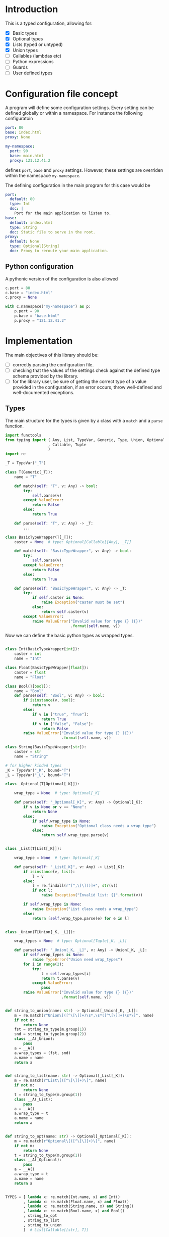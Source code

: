 * Introduction

This is a typed configuration, allowing for:
- [X] Basic types
- [X] Optional types
- [X] Lists (typed or untyped)
- [X] Union types
- [ ] Callables (lambdas etc)
- [ ] Python expressions
- [ ] Guards
- [ ] User defined types

* Configuration file concept

A program will define some configuration settings.  Every setting can
be defined globally or within a namespace. For instance the following
configuratoin

#+begin_src yaml
port: 80
base: index.html
proxy: None

my-namespace:
  port: 90
  base: main.html
  proxy: 121.12.41.2
#+end_src

defines ~port~, ~base~ and ~proxy~ settings.  However, these settings are
overriden within the namespace ~my-namespace~.

The defining configuration in the main program for this case would be
#+begin_src yaml
port:
  default: 80
  type: Int
  doc: |
    Port for the main application to listen to.
base:
  default: index.html
  type: String
  doc: Static file to serve in the root.
proxy:
  default: None
  type: Optional[String]
  doc: Proxy to reroute your main application.
#+end_src

** Python configuration

A pythonic version of the configuration is also allowed

#+begin_src python
c.port = 80
c.base = "index.html"
c.proxy = None

with c.namespace("my-namespace") as p:
    p.port = 90
    p.base = "base.html"
    p.proxy = "121.12.41.2"
#+end_src

* Implementation

The main objectives of this library should be:
- [ ] correctly parsing the configuration file.
- [ ] checking that the values of the settings check against the defined
  type schema provided by the library.
- [ ] for the library user, be sure of getting the correct type
  of a value provided in the configuration, if an error occurs,
  throw well-defined and well-documented exceptions.
  
** Types

The main structure for the types is given by a class with a 
~match~ and a ~parse~ function.

#+begin_src python :noweb yes :tangle (k-types-test-file) :exports none :results none
import konfigurazioa.types as kt


#+end_src

#+begin_src python :noweb yes :tangle (k-types-file) :exports code :results none
import functools
from typing import ( Any, List, TypeVar, Generic, Type, Union, Optional
                   , Callable, Tuple
                   )
import re

_T = TypeVar("_T")

class T(Generic[_T]):
    name = "T"

    def match(self: "T", v: Any) -> bool:
        try:
            self.parse(v)
        except ValueError:
            return False
        else:
            return True

    def parse(self: "T", v: Any) -> _T:
        ...

class BasicTypeWrapper(T[_T]):
    caster = None  # type: Optional[Callable[[Any], _T]]

    def match(self: "BasicTypeWrapper", v: Any) -> bool:
        try:
            self.parse(v)
        except ValueError:
            return False
        else:
            return True

    def parse(self: "BasicTypeWrapper", v: Any) -> _T:
        try:
            if self.caster is None:
                raise Exception("caster must be set")
            else:
                return self.caster(v)
        except ValueError:
            raise ValueError("Invalid value for type {} ({})"
                             .format(self.name, v))
#+end_src

Now we can define the basic python types as wrapped types.

#+begin_src python :noweb yes :tangle (k-types-file) :exports code :results none

class Int(BasicTypeWrapper[int]):
    caster = int
    name = "Int"

class Float(BasicTypeWrapper[float]):
    caster = float
    name = "Float"

class Bool(T[bool]):
    name = "Bool"
    def parse(self: "Bool", v: Any) -> bool:
        if isinstance(v, bool):
            return v
        else:
            if v in ["true", "True"]:
                return True
            if v in ["false", "False"]:
                return False
        raise ValueError("Invalid value for type {} ({})"
                         .format(self.name, v))

class String(BasicTypeWrapper[str]):
    caster = str
    name = "String"

# for higher kinded types
_K = TypeVar("_K", bound="T")
_L = TypeVar("_L", bound="T")

class _Optional(T[Optional[_K]]):

    wrap_type = None  # type: Optional[_K]

    def parse(self: "_Optional[_K]", v: Any) -> Optional[_K]:
        if v is None or v == "None":
            return None
        else:
            if self.wrap_type is None:
                raise Exception("Optional class needs a wrap_type")
            else:
                return self.wrap_type.parse(v)


class _List(T[List[_K]]):

    wrap_type = None  # type: Optional[_K]

    def parse(self: "_List[_K]", v: Any) -> List[_K]:
        if isinstance(v, list):
            l = v
        else:
            l = re.findall(r"[^,\[\]()]+", str(v))
            if not l:
                raise Exception("Invalid list: {}".format(v))

        if self.wrap_type is None:
            raise Exception("List class needs a wrap_type")
        else:
            return [self.wrap_type.parse(e) for e in l]


class _Union(T[Union[_K, _L]]):

    wrap_types = None  # type: Optional[Tuple[_K, _L]]

    def parse(self: "_Union[_K, _L]", v: Any) -> Union[_K, _L]:
        if self.wrap_types is None:
            raise TypeError("Union need wrap_types")
        for i in range(2):
            try:
                t = self.wrap_types[i]
                return t.parse(v)
            except ValueError:
                pass
        raise ValueError("Invalid value for type {} ({})"
                         .format(self.name, v))


def string_to_union(name: str) -> Optional[_Union[_K, _L]]:
    m = re.match(r"Union\[([^\[\]]+)\s*,\s*([^\[\]]+)\s*\]", name)
    if not m:
        return None
    fst = string_to_type(m.group(1))
    snd = string_to_type(m.group(2))
    class __A(_Union):
        pass
    a = __A()
    a.wrap_types = (fst, snd)
    a.name = name
    return a


def string_to_list(name: str) -> Optional[_List[_K]]:
    m = re.match(r"List\[([^\[\]]+)\]", name)
    if not m:
        return None
    t = string_to_type(m.group(1))
    class __A(_List):
        pass
    a = __A()
    a.wrap_type = t
    a.name = name
    return a


def string_to_opt(name: str) -> Optional[_Optional[_K]]:
    m = re.match(r"Optional\[([^\[\]]+)\]", name)
    if not m:
        return None
    t = string_to_type(m.group(1))
    class __A(_Optional):
        pass
    a = __A()
    a.wrap_type = t
    a.name = name
    return a


TYPES = [ lambda x: re.match(Int.name, x) and Int()
        , lambda x: re.match(Float.name, x) and Float()
        , lambda x: re.match(String.name, x) and String()
        , lambda x: re.match(Bool.name, x) and Bool()
        , string_to_opt
        , string_to_list
        , string_to_union
        ]  # List[Callable[[str], T]]


def string_to_type(name: str, types=TYPES) -> T:
    for t in types:
        _t = t(name)
        if _t:
            return _t
    raise TypeError("Type {} not recognised".format(name))

#+end_src

*** Tests

#+begin_src python :noweb yes :tangle (k-types-test-file) :exports none :results none

def test_int() -> None:
    Int = kt.string_to_type("Int")
    assert isinstance(Int, kt.T)
    assert Int.parse("5") == 5
    assert Int.parse(5) == 5
    assert Int.parse(5.4) == 5


def test_float() -> None:
    Float = kt.string_to_type("Float")
    assert isinstance(Float, kt.T)
    assert Float.parse("5") == 5.0
    assert Float.parse(5) == 5.0
    assert Float.parse(5.4) == 5.4


def test_opt() -> None:
    OptInt = kt.string_to_opt("Optional[Int]")
    assert OptInt
    assert OptInt.parse(None) == None
    assert OptInt.parse("None") == None
    assert OptInt.parse(4.4) == 4
    OptFloat = kt.string_to_opt("Optional[Float]")
    assert OptFloat
    assert OptFloat.parse(None) == None
    assert OptFloat.parse("None") == None
    assert OptFloat.parse("4.4") == 4.4
    assert OptInt.parse(5.12) == 5


def test_list_int() -> None:
    ListInt = kt.string_to_list("List[Int]")
    assert ListInt
    assert isinstance(ListInt, kt.T)
    assert ListInt.parse("1,2,3,4") == [1,2,3,4]

    ListString = kt.string_to_list("List[String]")
    assert isinstance(ListString, kt.T)
    assert ListString.parse("1,2,3,4") == "1,2,3,4".split(",")
    assert ListString.parse("hello world,2,3,4") == "hello world,2,3,4".split(",")

def test_union_int_bool() -> None:
    EitherIntOrBool = kt.string_to_union("Union[Int, Bool]")
    assert EitherIntOrBool
    for p, v in [ ("True", True)
                , ("true", True)
                , ("False", False)
                , ("false", False)
                , (1, 1)
                , ("12", 12)
                ]:
        assert EitherIntOrBool.parse(p) is v


#+end_src


** Configuration file

The configuration consists of a Schema written in yaml
and a user configuration written in some suitable
configuration language like [[https://github.com/toml-lang/toml][toml]], [[https://yaml.org][yaml]] etc...

*** Schema

#+begin_src python :noweb yes :tangle (k-schema-file) :exports code :results none
from typing import NamedTuple, Any, List, NewType, Callable
import konfigurazioa.types as kt
import yaml


Guard = NamedTuple("Guard", [ ("message", str)
                            , ("callable", Callable[[Any], bool])
                            ])


SchemaAtom = NamedTuple( "SchemaAtom"
                       , [ ("name", str)
                         , ("type", kt.T)
                         , ("doc", str)
                         # The type will be checked at parsing time
                         , ("default", Any)
                         , ("guards", List[Guard])
                         ]
                       )


Schema = List[SchemaAtom]


def guard_from_dict(d: dict) -> Guard:
    l = eval(d["callable"])
    assert callable(l), "Guard's callable must be a callable object"
    return Guard(d["message"], l)


def schema_from_file(filepath: str) -> Schema:
    schema = []  # type: Schema
    with open(filepath) as f:
        raw_schema = yaml.load(f, Loader=yaml.FullLoader)
    for key in raw_schema:
        string_default = raw_schema[key]["default"]
        string_type = raw_schema[key]["type"]
        t = kt.string_to_type(string_type)
        default = t.parse(string_default)
        guards = raw_schema[key].get("guards", [])
        schema.append(SchemaAtom( name=key
                                , type=t
                                , doc=raw_schema[key]["doc"]
                                , default=default
                                , guards=[guard_from_dict(g) for g in guards]))
    return schema

#+end_src

*** Tests

#+begin_src yaml :noweb yes :tangle tests/schema.yaml :exports none :results none
port:
  default: 80
  type: Int
  doc: |
    Port for the main application to listen to.
  guards:
    - message: "The port number must be larger than 80"
      callable: "lambda x: x >= 80"
base:
  default: index.html
  type: String
  doc: Static file to serve in the root.
proxy:
  default: None
  type: Optional[String]
  doc: Proxy to reroute your main application.
#+end_src

#+begin_src python :noweb yes :tangle (k-schema-test-file) :exports none :results none
import konfigurazioa.schema as ks


def test_schema_from_file():
schema = ks.schema_from_file("tests/schema.yaml")
assert schema
#+end_src

** Configuration

#+begin_src python :noweb yes :tangle (k-config-file) :exports code :results none
#+end_src

#+begin_src python :noweb yes :tangle (k-config-test-file) :exports none :results none
#+end_src
